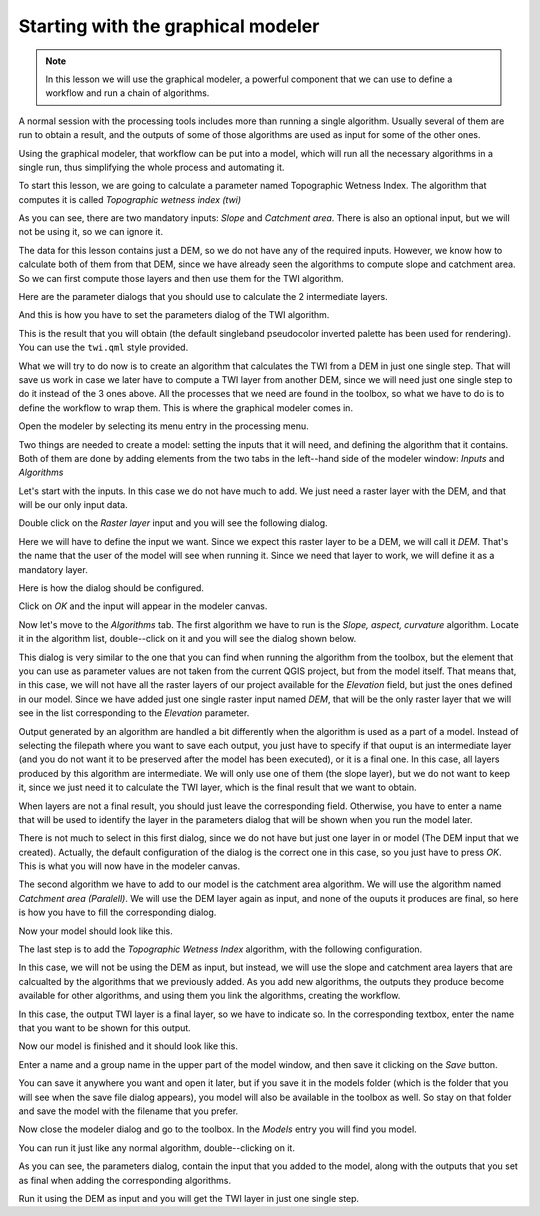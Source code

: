 Starting with the graphical modeler
============================================================


.. note:: In this lesson we will use the graphical modeler, a powerful component that we can use to define a workflow and run a chain of algorithms.


A normal session with the processing tools includes more than running a single algorithm. Usually several of them are run to obtain a result, and the outputs of some of those algorithms are used as input for some of the other ones.

Using the graphical modeler, that workflow can be put into a model, which will run all the necessary algorithms in a single run, thus simplifying the whole process and automating it.

To start this lesson, we are going to calculate a parameter named Topographic Wetness Index. The algorithm that computes it is called *Topographic wetness index (twi)*

.. image:: img/modeler_twi/twi.png

As you can see, there are two mandatory inputs: *Slope* and *Catchment area*. There is also an optional input, but we will not be using it, so we can ignore it. 

The data for this lesson contains just a DEM, so we do not have any of the required inputs. However, we know how to calculate both of them from that DEM, since we have already seen the algorithms to compute slope and catchment area. So we can first compute those layers and then use them for the TWI algorithm.

Here are the parameter dialogs that you should use to calculate the 2 intermediate layers.

.. image:: img/modeler_twi/slope.png

.. image:: img/modeler_twi/area.png

And this is how you have to set the parameters dialog of the TWI algorithm.

.. image:: img/modeler_twi/twi_filled.png

This is the result that you will obtain (the default singleband pseudocolor inverted palette has been used for rendering). You can use the ``twi.qml`` style provided.

.. image:: img/modeler_twi/twi_layer.png

What we will try to do now is to create an algorithm that calculates the TWI from a DEM in just one single step. That will save us work in case we later have to compute a TWI layer from another DEM, since we will need just one single step to do it instead of the 3 ones above. All the processes that we need are found in the  toolbox, so what we have to do is to define the workflow to wrap them. This is where the graphical modeler comes in.

Open the modeler by selecting its menu entry in the processing menu.

.. image:: img/modeler_twi/modeler.png

Two things are needed to create a model: setting the inputs that it will need, and defining the algorithm that it contains. Both of them are done by adding elements from the two tabs in the left--hand side of the modeler window: *Inputs* and *Algorithms*

Let's start with the inputs. In this case we do not have much to add. We just need a raster layer with the DEM, and that will be our only input data.

Double click on the *Raster layer* input and you will see the following dialog.

.. image:: img/modeler_twi/raster_input.png

Here we will have to define the input we want. Since we expect this raster layer to be a DEM, we will call it *DEM*. That's the name that the user of the model will see when running it. Since we need that layer to work, we will define it as a mandatory layer.

Here is how the dialog should be configured.

.. image:: img/modeler_twi/raster_input_filled.png

Click on *OK* and the input will appear in the modeler canvas.

.. image:: img/modeler_twi/canvas_1.png

Now let's move to the *Algorithms* tab. The first algorithm we have to run is the *Slope, aspect, curvature* algorithm. Locate it in the algorithm list, double--click on it and you will see the dialog shown below.

.. image:: img/modeler_twi/slope_modeler.png

This dialog is very similar to the one that you can find when running the algorithm from the toolbox, but the element that you can use as parameter values are not taken from the current QGIS project, but from the model itself. That means that, in this case, we will not have all the raster layers of our project available for the *Elevation* field, but just the ones defined in our model. Since we have added just one single raster input named *DEM*, that will be the only raster layer that we will see in the list corresponding to the *Elevation* parameter. 

Output generated by an algorithm are handled a bit differently when the algorithm is used as a part of a model. Instead of selecting the filepath where you want to save each output, you just have to specify if that ouput is an intermediate layer (and you do not want it to be preserved after the model has been executed), or it is a final one. In this case, all layers produced by this algorithm are intermediate. We will only use one of them (the slope layer), but we do not want to keep it, since we just need it to calculate the TWI layer, which is the final result that we want to obtain.

When layers are not a final result, you should just leave the corresponding field. Otherwise, you have to enter a name that will be used to identify the layer in the parameters dialog that will be shown when you run the model later.

There is not much to select in this first dialog, since we do not have but just one layer in or model (The DEM input that we created). Actually, the default configuration of the dialog is the correct one in this case, so you just have to press *OK*. This is what you will now have in the modeler canvas.

.. image:: img/modeler_twi/canvas_2.png

The second algorithm we have to add to our model is the catchment area algorithm. We will use the algorithm named *Catchment area (Paralell)*. We will use the DEM layer again as input, and none of the ouputs it produces are final, so here is how you have to fill the corresponding dialog.

.. image:: img/modeler_twi/area_modeler.png

Now your model should look like this.

.. image:: img/modeler_twi/canvas_3.png

The last step is to add the *Topographic Wetness Index* algorithm, with the following configuration.

.. image:: img/modeler_twi/twi_modeler.png

In this case, we will not be using the DEM as input, but instead, we will use the slope and catchment area layers that are calcualted by the algorithms that we previously added. As you add new algorithms, the outputs they produce become available for other algorithms, and using them you link the algorithms, creating the workflow.

In this case, the output TWI layer is a final layer, so we have to indicate so. In the corresponding textbox, enter the name that you want to be shown for this output.

Now our model is finished and it should look like this.

.. image:: img/modeler_twi/canvas_4.png

Enter a name and a group name in the upper part of the model window, and then save it clicking on the *Save* button. 

.. image:: img/modeler_twi/model_name.png

You can save it anywhere you want and open it later, but if you save it in the models folder (which is the folder that you will see when the save file dialog appears), you model will also be available in the toolbox as well. So stay on that folder and save the model with the filename that you prefer.

Now close the modeler dialog and go to the toolbox. In the *Models* entry you will find you model.

.. image:: img/modeler_twi/toolbox.png

You can run it just like any normal algorithm, double--clicking on it.

.. image:: img/modeler_twi/model_dialog.png

As you can see, the parameters dialog, contain the input that you added to the model, along with the outputs that you set as final when adding the corresponding algorithms.

Run it using the DEM as input and you will get the TWI layer in just one single step.



